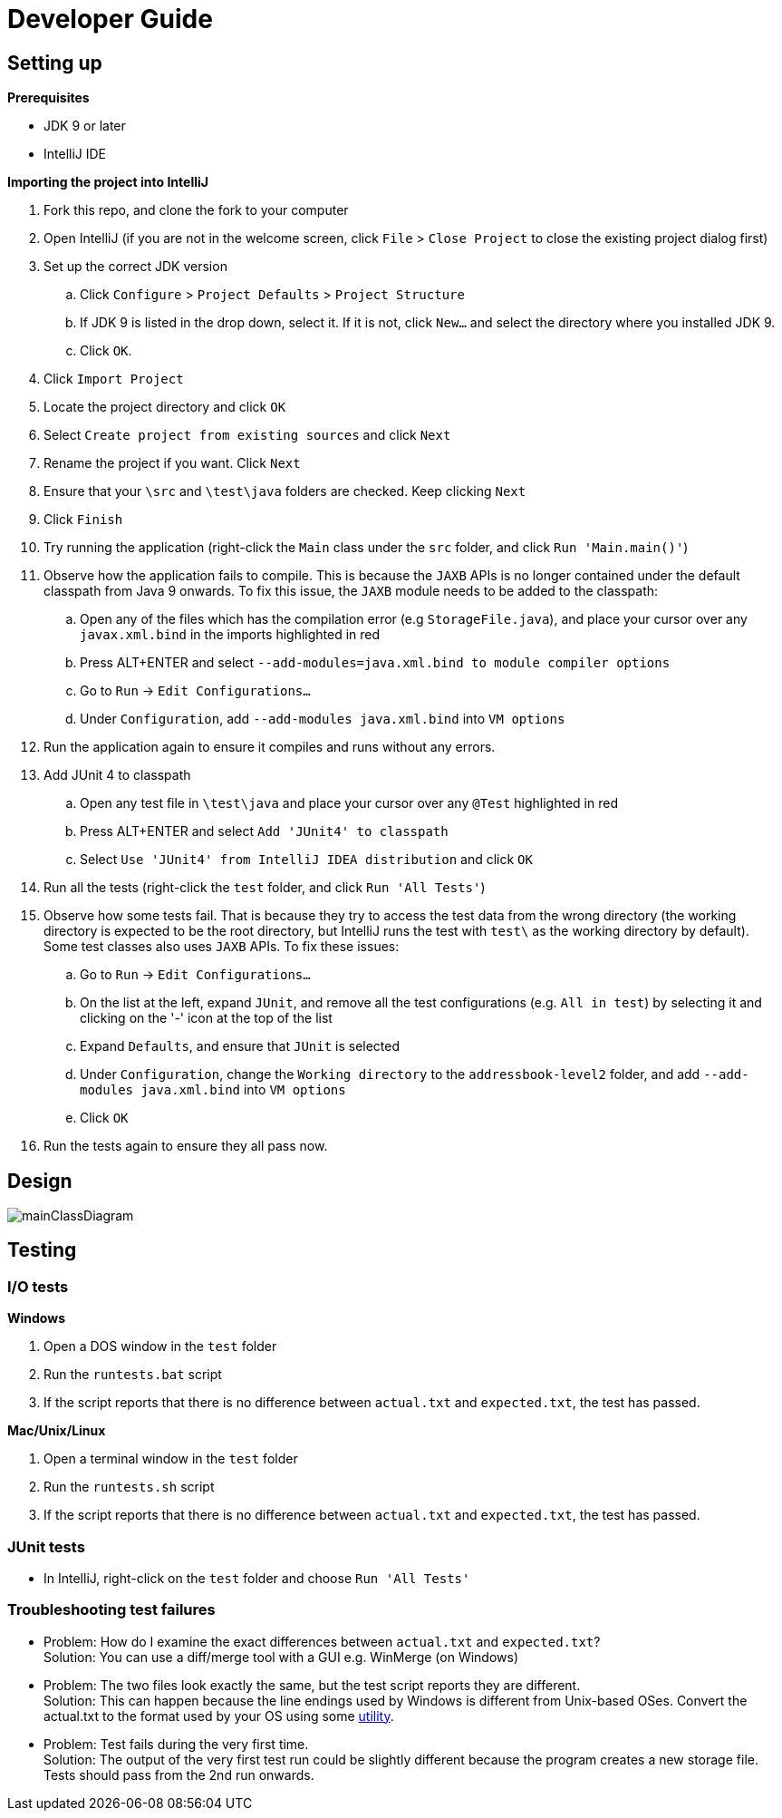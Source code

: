 = Developer Guide
:site-section: DeveloperGuide
:imagesDir: images
:stylesDir: stylesheets

== Setting up

*Prerequisites*

* JDK 9 or later
* IntelliJ IDE

*Importing the project into IntelliJ*

. Fork this repo, and clone the fork to your computer
. Open IntelliJ (if you are not in the welcome screen, click `File` > `Close Project` to close the existing project dialog first)
. Set up the correct JDK version
.. Click `Configure` > `Project Defaults` > `Project Structure`
.. If JDK 9 is listed in the drop down, select it. If it is not, click `New...` and select the directory where you installed JDK 9.
.. Click `OK`.
. Click `Import Project`
. Locate the project directory and click `OK`
. Select `Create project from existing sources` and click `Next`
. Rename the project if you want. Click `Next`
. Ensure that your `\src` and `\test\java` folders are checked. Keep clicking `Next`
. Click `Finish`
. Try running the application (right-click the `Main` class under the `src` folder, and click `Run 'Main.main()'`)
. Observe how the application fails to compile. This is because the `JAXB` APIs is no longer contained under the default classpath from Java 9 onwards. To fix this issue, the `JAXB` module needs to be added to the classpath:
.. Open any of the files which has the compilation error (e.g `StorageFile.java`), and place your cursor over any `javax.xml.bind` in the imports highlighted in red
.. Press ALT+ENTER and select `--add-modules=java.xml.bind to module compiler options`
.. Go to `Run` -> `Edit Configurations...`
.. Under `Configuration`, add `--add-modules java.xml.bind` into `VM options`
. Run the application again to ensure it compiles and runs without any errors.
. Add JUnit 4 to classpath
.. Open any test file in `\test\java` and place your cursor over any `@Test` highlighted in red
.. Press ALT+ENTER and select `Add 'JUnit4' to classpath`
.. Select `Use 'JUnit4' from IntelliJ IDEA distribution` and click `OK`
. Run all the tests (right-click the `test` folder, and click `Run 'All Tests'`)
. Observe how some tests fail. That is because they try to access the test data from the wrong directory (the working directory is expected to be the root directory, but IntelliJ runs the test with `test\` as the working directory by default). Some test classes also uses `JAXB` APIs. To fix these issues:
.. Go to `Run` -> `Edit Configurations...`
.. On the list at the left, expand `JUnit`, and remove all the test configurations (e.g. `All in test`) by selecting it and clicking on the '-' icon at the top of the list
.. Expand `Defaults`, and ensure that `JUnit` is selected
.. Under `Configuration`, change the `Working directory` to the `addressbook-level2` folder, and add `--add-modules java.xml.bind` into `VM options` 
.. Click `OK`
. Run the tests again to ensure they all pass now.

== Design

image::mainClassDiagram.png[]

== Testing

=== I/O tests

*Windows*

. Open a DOS window in the `test` folder
. Run the `runtests.bat` script
. If the script reports that there is no difference between `actual.txt` and `expected.txt`,
the test has passed.

*Mac/Unix/Linux*

. Open a terminal window in the `test` folder
. Run the `runtests.sh` script
. If the script reports that there is no difference between `actual.txt` and `expected.txt`,
the test has passed.

=== JUnit tests

* In IntelliJ, right-click on the `test` folder and choose `Run 'All Tests'`

=== Troubleshooting test failures

* Problem: How do I examine the exact differences between `actual.txt` and `expected.txt`? +
Solution: You can use a diff/merge tool with a GUI e.g. WinMerge (on Windows)

* Problem: The two files look exactly the same, but the test script reports they are different. +
Solution: This can happen because the line endings used by Windows is different from Unix-based
OSes. Convert the actual.txt to the format used by your OS using some https://kb.iu.edu/d/acux[utility].

* Problem: Test fails during the very first time. +
Solution: The output of the very first test run could be slightly different because the program
creates a new storage file. Tests should pass from the 2nd run onwards.
